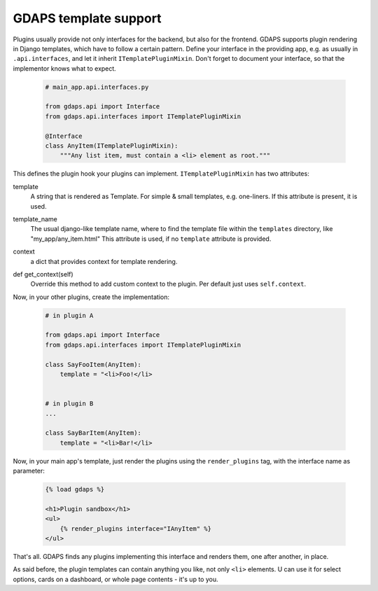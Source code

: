 GDAPS template support
======================

Plugins usually provide not only interfaces for the backend, but also for the frontend. GDAPS supports plugin rendering in Django templates, which have to follow a certain pattern. Define your interface in the providing app, e.g. as usually in ``.api.interfaces``, and let it inherit ``ITemplatePluginMixin``. Don't forget to document your interface, so that the implementor knows what to expect.

    .. code-block:: python

        # main_app.api.interfaces.py

        from gdaps.api import Interface
        from gdaps.api.interfaces import ITemplatePluginMixin

        @Interface
        class AnyItem(ITemplatePluginMixin):
            """Any list item, must contain a <li> element as root."""

This defines the plugin hook your plugins can implement. ``ITemplatePluginMixin`` has two attributes:

.. _template:

template
    A string that is rendered as Template. For simple & small templates, e.g. one-liners. If this attribute is present, it is used.

.. _template_name:

template_name
    The usual django-like template name, where to find the template file within the ``templates`` directory, like "my_app/any_item.html"
    This attribute is used, if no ``template`` attribute is provided.

.. _context:

context
    a dict that provides context for template rendering.

.. _get_context:

def get_context(self)
    Override this method to add custom context to the plugin. Per default just uses ``self.context``.

Now, in your other plugins, create the implementation:

  .. code-block:: python

    # in plugin A

    from gdaps.api import Interface
    from gdaps.api.interfaces import ITemplatePluginMixin

    class SayFooItem(AnyItem):
        template = "<li>Foo!</li>


    # in plugin B
    ...

    class SayBarItem(AnyItem):
        template = "<li>Bar!</li>

Now, in your main app's template, just render the plugins using the ``render_plugins`` tag, with the interface name as parameter:

  .. code-block:: django

    {% load gdaps %}

    <h1>Plugin sandbox</h1>
    <ul>
        {% render_plugins interface="IAnyItem" %}
    </ul>

That's all. GDAPS finds any plugins implementing this interface and renders them, one after another, in place.

As said before, the plugin templates can contain anything you like, not only ``<li>`` elements. U can use it for select options, cards on a dashboard, or whole page contents - it's up to you.
